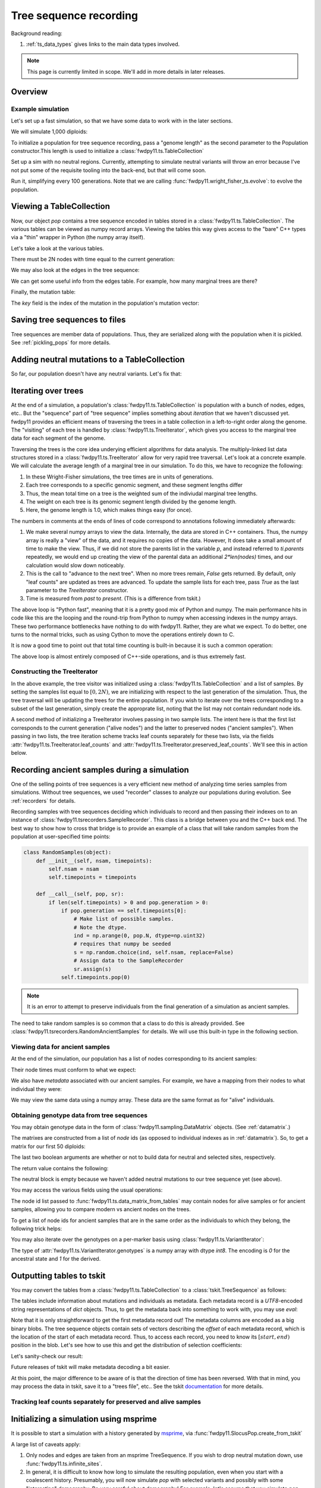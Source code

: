 .. _ts:

Tree sequence recording
======================================================================

.. versionchanged:: 0.3.0

    The types :class:`fwdpy11.ts.TreeVisitor` and :class:`fwdpy11.ts.MarginalTree` are now deprecated, and their
    combined functionality are found in the new type, :class:`fwdpy11.ts.TreeIterator`, which provides much
    more efficient access to the marginal tree data.

Background reading:

1. :ref:`ts_data_types` gives links to the main data types involved.

.. note::

    This page is currently limited in scope.  We'll add in more
    details in later releases.

Overview
------------------------------------

Example simulation
+++++++++++++++++++++++++++++++++++++++++

Let's set up a fast simulation, so that we have some data to work with in the later sections.

.. ipython:: python

    import fwdpy11
    import fwdpy11.model_params
    import fwdpy11.genetic_values
    import fwdpy11.ts
    import fwdpy11.wright_fisher_ts
    import numpy as np
    import pickle

We will simulate 1,000 diploids:

.. ipython:: python

    N = 1000

To initialize a population for tree sequence recording, pass a "genome length" 
as the second parameter to the Population constructor.This length is used to initialize
a :class:`fwdpy11.ts.TableCollection`

.. ipython:: python

    pop = fwdpy11.SlocusPop(N,1.0)

    rng = fwdpy11.GSLrng(42)

    rho=100.0

Set up a sim with no neutral regions.
Currently, attempting to simulate
neutral variants will throw an error because
I've not put some of the requisite tooling 
into the back-end, but that will come soon.

.. ipython:: python

    p = {'nregions':[],
    'sregions':[fwdpy11.GammaS(0,1,1,-10,1,scaling=2*N)],
    'recregions':[fwdpy11.Region(0,1,1)],
    'rates':(0.0,1e-3,rho/float(4*N)),
    'gvalue':fwdpy11.genetic_values.SlocusMult(2.0),
    'prune_selected': False,
    }
    params = fwdpy11.model_params.ModelParams(**p)
    params.demography=np.array([N]*10*N,dtype=np.uint32)

Run it, simplifying every 100 generations.  Note that we are calling 
:func:`fwdpy11.wright_fisher_ts.evolve`: to evolve the population.

.. ipython:: python

    fwdpy11.wright_fisher_ts.evolve(rng,pop,params,100)


Viewing a TableCollection
------------------------------------

Now, our object `pop` contains a tree sequence encoded in tables stored in a :class:`fwdpy11.ts.TableCollection`.  The
various tables can be viewed as numpy record arrays.  Viewing the tables this way gives access to the "bare" C++ types
via a "thin" wrapper in Python (the numpy array itself).

Let's take a look at the various tables.

.. ipython:: python

    # Don't forget the copy=False if you want MAX PERFORMANCE
    node_view = np.array(pop.tables.nodes, copy=False)
    print(node_view.dtype)
    print(node_view)

There must be 2N nodes with time equal to the current generation:

.. ipython:: python

    x = np.where(node_view['time'] == pop.generation)
    assert len(x[0]) == 2*pop.N, "Node time error"

We may also look at the edges in the tree sequence:

.. ipython:: python

    edge_view = np.array(pop.tables.edges, copy=False)
    print(edge_view.dtype)
    print(edge_view)

We can get some useful info from the edges table.  For example, how many marginal trees are there?

.. ipython:: python

    print(len(np.unique(edge_view['left'])))

Finally, the mutation table:

.. ipython:: python

    mut_view = np.array(pop.tables.mutations, copy=False)
    print(mut_view.dtype)

The `key` field is the index of the mutation in the population's mutation vector:

.. ipython:: python

    for i in mut_view['key'][:5]:
        m = pop.mutations[i] 
        print(m.s,m.h,pop.mcounts[i])


Saving tree sequences to files
-----------------------------------------------

Tree sequences are member data of populations.  Thus, they are serialized along with the population when it is pickled.
See :ref:`pickling_pops` for more details.

Adding neutral mutations to a TableCollection
------------------------------------------------------------------------

So far, our population doesn't have any neutral variants.  Let's fix that:

.. ipython:: python

    theta = rho
    nmuts = fwdpy11.ts.infinite_sites(rng, pop, theta/(4*pop.N))
    print(nmuts)
    # have to recreate our view to the mutation table:
    mut_view = np.array(pop.tables.mutations, copy=False)
    for i in mut_view['key'][:5]:
        m = pop.mutations[i] 
        print(m.s,m.h,pop.mcounts[i])


.. todo:: document limitations and future plans

Iterating over trees
------------------------------------

At the end of a simulation, a population's :class:`fwdpy11.ts.TableCollection` is 
population with a bunch of nodes, edges, etc..  But the "sequence" part of "tree
sequence" implies something about *iteration* that we haven't discussed yet.  fwdpy11
provides an efficient means of traversing the trees in a table collection in a 
left-to-right order along the genome.  The "visiting" of each tree is 
handled by :class:`fwdpy11.ts.TreeIterator`, which gives you access to the 
marginal tree data for each segment of the genome.

Traversing the trees is the core idea underying efficient algorithms for data analysis.
The multiply-linked list data structures stored in a :class:`fwdpy11.ts.TreeIterator` allow
for very rapid tree traversal.  Let's look at a concrete example.  We will calculate the 
average length of a marginal tree in our simulation.  To do this, we have to recognize the following: 

1. In these Wright-Fisher simulations, the tree times are in units of generations.
2. Each tree corresponds to a specific genomic segment, and these segment lengths differ
3. Thus, the mean total time on a tree is the weighted sum of the indiviudal marginal tree lengths.  
4. The weight on each tree is its genomic segment length divided by the genome length.
5. Here, the genome length is 1.0, which makes things easy (for once).

The numbers in comments at the ends of lines of code correspond to annotations following
immediately afterwards:

.. ipython:: python
    :okexcept:

    ti = fwdpy11.ts.TreeIterator(pop.tables, [i for i in range(2*pop.N)])
    nodes = np.array(pop.tables.nodes, copy=False) # 1
    time = nodes['time'] # 1
    mean_total_time = 0.0
    while ti() is True: # 2
        p = ti.parents # 1
        segment_length = ti.right - ti.left
        tt_tree = 0.0
        for i in range(len(nodes)):
            if p[i] != fwdpy11.ts.NULL_NODE:
                branch_len = time[i] - time[p[i]] # 4
                mean_total_time += branch_len*segment_length
    print(mean_total_time/(4*pop.N))

1. We make several numpy arrays to view the data.  Internally, the data are stored in C++ containers.
   Thus, the numpy array is really a "view" of the data, and it requires no copies of the data.  However,
   It does take a small amount of time to make the view.  Thus, if we did not store the parents list in the 
   variable `p`, and instead referred to `ti.parents` repeatedly, we would end up creating the view of the 
   parental data an additional `2*len(nodes)` times, and our calculation would slow down noticeably.
2. This is the call to "advance to the next tree".  When no more trees remain, `False` gets returned.
   By default, only "leaf counts" are updated as trees are advanced.  To update the sample lists for each tree,
   pass `True` as the last parameter to the `TreeIterator` constructor.
3. Time is measured from *past* to *present*. (This is a difference from tskit.)

The above loop is "Python fast", meaning that it is a pretty good mix of Python and numpy.  The main performance hits in
code like this are the looping and the round-trip from Python to numpy when accessing indexes in the numpy arrays.
These two performance bottlenecks have nothing to do with fwdpy11.  Rather, they are what we expect.  To do better, one
turns to the normal tricks, such as using Cython to move the operations entirely down to C.

It is now a good time to point out that total time counting is built-in because it is such a common operation:

.. ipython:: python

    # Need to construct a new visitor, as ours is all "iterated out"
    # from above
    ti = fwdpy11.ts.TreeIterator(pop.tables, [i for i in range(2*pop.N)])
    mean_total_time = 0.0
    while ti() is True:
        segment_length = ti.right - ti.left
        mean_total_time += segment_length*ti.total_time(pop.tables.nodes)

    print(mean_total_time/(4*N))


The above loop is almost entirely composed of C++-side operations, and is thus extremely fast.

Constructing the TreeIterator
+++++++++++++++++++++++++++++++++++++++++++++++++++++++

In the above example, the tree visitor was initialized using a :class:`fwdpy11.ts.TableCollection`
and a list of samples.  By setting the samples list equal to :math:`[0,2N)`, we are initializing with
respect to the last generation of the simulation.  Thus, the tree traversal will be updating the trees
for the entire population.  If you wish to iterate over the trees corresponding to a subset of the last generation,
simply create the approprate list, noting that the list may not contain redundant node ids.

A second method of initializing a TreeIterator involves passing in two sample lists.  The intent here is that
the first list corresponds to the current generation ("alive nodes") and the latter to preserved nodes ("ancient
samples").  When passing in two lists, the tree iteration scheme tracks leaf counts separately for these two lists, 
via the fields :attr:`fwdpy11.ts.TreeIterator.leaf_counts` and :attr:`fwdpy11.ts.TreeIterator.preserved_leaf_counts`.  We'll see this in action
below.

Recording ancient samples during a simulation
------------------------------------------------------------------------

One of the selling points of tree sequences is a very efficient new method
of analyzing time series samples from simulations.  Without tree sequences,
we used "recorder" classes to analyze our populations during evolution. See
:ref:`recorders` for details.

Recording samples with tree sequences deciding which individuals to record
and then passing their indexes on to an instance of 
:class:`fwdpy11.tsrecorders.SampleRecorder`.  This class is a bridge between
you and the C++ back end.  The best way to show how to cross that bridge is 
to provide an example of a class that will take random samples from the
population at user-specified time points:

.. code-block:: python

    class RandomSamples(object):
        def __init__(self, nsam, timepoints):
            self.nsam = nsam
            self.timepoints = timepoints

        def __call__(self, pop, sr):
            if len(self.timepoints) > 0 and pop.generation > 0:
                if pop.generation == self.timepoints[0]:
                    # Make list of possible samples.  
                    # Note the dtype.
                    ind = np.arange(0, pop.N, dtype=np.uint32)
                    # requires that numpy be seeded
                    s = np.random.choice(ind, self.nsam, replace=False)
                    # Assign data to the SampleRecorder
                    sr.assign(s)
                self.timepoints.pop(0)

.. note::

    It is an error to attempt to preserve individuals from the final generation
    of a simulation as ancient samples.

The need to take random samples is so common that a class to do this is already provided.
See :class:`fwdpy11.tsrecorders.RandomAncientSamples` for details. We will use this built-in
type in the following section.

Viewing data for ancient samples
++++++++++++++++++++++++++++++++++++++++++++++++++++++++++++++++++++++++

.. ipython:: python

    import fwdpy11.tsrecorders
    pop = fwdpy11.SlocusPop(N,1.0)
    times = [5000]
    # Parameters are: seed, sample size, time points:
    rec = fwdpy11.tsrecorders.RandomAncientSamples(14351, 50, times)
    fwdpy11.wright_fisher_ts.evolve(rng, pop, params, 100, rec)

At the end of the simulation, our population has a list of nodes corresponding to its
ancient samples:

.. ipython:: python

    print(pop.tables.preserved_nodes[:10])

Their node times must conform to what we expect:

.. ipython:: python

    print(np.unique([pop.tables.nodes[i].time for i in pop.tables.preserved_nodes]))

We also have *metadata* associated with our ancient samples.  For example, we 
have a mapping from their nodes to what individual they were:

.. ipython:: python

    print(pop.ancient_sample_metadata)
    for i in pop.ancient_sample_metadata[:5]:
        print(i.nodes)

We may view the same data using a numpy array.  These data are the same
format as for "alive" individuals.

.. ipython:: python

    ar = np.array(pop.ancient_sample_metadata, copy=False)
    print(ar.dtype)
    print(ar[:5])

Obtaining genotype data from tree sequences
++++++++++++++++++++++++++++++++++++++++++++++++++++++++++++++++++++++++

You may obtain genotype data in the form of :class:`fwdpy11.sampling.DataMatrix`
objects. (See :ref:`datamatrix`.)  

The matrixes are constructed from a list of *node* ids (as opposed to individual indexes
as in :ref:`datamatrix`).  So, to get a matrix for our first 50 diploids:

.. ipython:: python

    m = fwdpy11.ts.data_matrix_from_tables(pop.tables, pop.mutations, [i for i in range(100)], True, True)

The last two boolean arguments are whether or not to build data for neutral and selected
sites, respectively.  

The return value contains the following:

.. ipython:: python

    print(np.array(m.neutral))
    print(np.array(m.selected))

The neutral block is empty because we haven't added neutral mutations to our tree sequence yet (see above).

You may access the various fields using the usual operations:

.. ipython:: python

    print(m.selected.positions[:5])
    for i in range(5):
        assert m.selected.positions[i] == pop.mutations[m.selected_keys[i]].pos

The node id list passed to :func:`fwdpy11.ts.data_matrix_from_tables` may contain nodes for alive samples 
or for ancient samples, allowing you to compare modern vs ancient nodes on the trees.

To get a list of node ids for ancient samples that are in the same order as the individuals to
which they belong, the following trick helps:

.. ipython:: python

    # Revisit our ancient node data
    print(ar[:5])
    anodes = ar['nodes'].flatten()
    print(anodes[:10])

You may also iterate over the genotypes on a per-marker basis using :class:`fwdpy11.ts.VariantIterator`:

.. ipython:: python

    vs = fwdpy11.ts.VariantIterator(pop)
    for v, i in zip(vs, pop.tables.mutations):
        r = v.record
        assert(v.genotypes.sum() == pop.mcounts[r.key])

The type of :attr:`fwdpy11.ts.VariantIterator.genotypes` is a numpy array with dtype `int8`.  The encoding is `0` for
the ancestral state and `1` for the derived.

Outputting tables to tskit
------------------------------------------------------------------------

You may convert the tables from a :class:`fwdpy11.ts.TableCollection` to a :class:`tskit.TreeSequence` as follows:

.. ipython:: python

    ts = pop.dump_tables_to_tskit()

The tables include information about mutations and individuals as metadata.  Each metadata record is a `UTF8`-encoded
string representations of `dict` objects.  Thus, to get the metadata back into something to work with, you may use
`eval`:

.. ipython:: python

    individial_zero_md = eval(ts.tables.individuals[0].metadata)
    print(individial_zero_md)

Note that it is only straightforward to get the first metadata record out!  The metadata columns are encoded as a big binary
blobs.  The tree sequence objects contain sets of vectors describing the *offset* of each metadata record, which is the
location of the start of each metadata record.  Thus, to access each record, you need to know its :math:`[start,end)`
position in the blob. Let's see how to use this and get the distribution of selection coefficients:

.. ipython:: python
    :okexcept:

    s = []
    for i in range(len(ts.tables.mutations)):
        j = ts.tables.mutations.metadata_offset[i]
        k = ts.tables.mutations.metadata_offset[i+1]
        d = eval(ts.tables.mutations.metadata[j:k])
        if d['neutral'] is False:
            s.append(d['s'])

    sa = np.array(s)
    print(sa.mean(), sa.min(), sa.max())

Let's sanity-check our result:

.. ipython:: python
    :okexcept:

    s2 = []
    for i in pop.tables.mutations:
        if pop.mutations[i.key].neutral is False:
            s2.append(pop.mutations[i.key].s)
    s2a = np.array(s2)
    print(s2a.mean(), s2a.min(), s2a.max())

Future releases of tskit will make metadata decoding a bit easier.

At this point, the major difference to be aware of is that the direction of time has been reversed.  With
that in mind, you may process the data in tskit, save it to a "trees file", etc.. See the tskit documentation_
for more details.

Tracking leaf counts separately for preserved and alive samples
+++++++++++++++++++++++++++++++++++++++++++++++++++++++++++++++++++++++++++++++++++++++++++++++++

.. todo:: show example

Initializing a simulation using msprime
------------------------------------------------------------------------

It is possible to start a simulation with a history generated by msprime_, via
:func:`fwdpy11.SlocusPop.create_from_tskit`

A large list of caveats apply:

1. Only nodes and edges are taken from an msprime TreeSequence.  If you wish to drop neutral mutation down, use
   :func:`fwdpy11.ts.infinite_sites`.
2. In general, it is difficult to know how long to simulate the resulting population, even when you start with
   a coalescent history.  Presumably, you will now simulate `pop` with selected variants and possibly with some
   "interesting" demography.  Be *very* careful about demography!  For example, let's assume that you simulate `pop` now
   with a fun demographic model for an additional `N` generations.  It is very unlikely that the population's ancestry
   will be independent of the original coalescent history.  What this means is that your intermediate-frequency variants 
   will be the product of a complex mixture of Kingman's coalescent process and the demographic model you applied.  In
   other words, your results will **not** reflect the equilibrium properties of the more complex model.
3. It is an error to simulate `pop` until all nodes originally present in `ts` are replaced and then stop the
   simulation, assuming you are now at equilibrium.  Such a procedure results in a biased sampling of the MRCA jump
   process, leaving you with tree sequences that are *shorter* than expected.
4. Probably more...

.. _documentation: https://msprime.readthedocs.io/en/stable/
.. _msprime: https://msprime.readthedocs.io/en/stable/
.. _tskit: https://tskit.readthedocs.io/en/stable/
